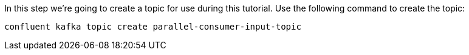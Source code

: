 In this step we’re going to create a topic for use during this tutorial. Use the following command to create the topic:

```bash
confluent kafka topic create parallel-consumer-input-topic
```